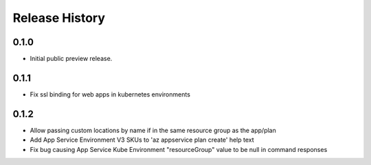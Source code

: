 .. :changelog:

Release History
===============


0.1.0
++++++
* Initial public preview release.

0.1.1
++++++
* Fix ssl binding for web apps in kubernetes environments

0.1.2
++++++
* Allow passing custom locations by name if in the same resource group as the app/plan
* Add App Service Environment V3 SKUs to 'az appservice plan create' help text
* Fix bug causing App Service Kube Environment "resourceGroup" value to be null in command responses
